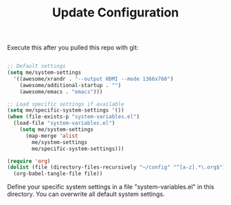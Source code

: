 #+TITLE:Update Configuration

Execute this after you pulled this repo with git:

#+begin_src emacs-lisp :tangle no
  
  ;; Default settings
  (setq me/system-settings
    '((awesome/xrandr . "--output HDMI --mode 1366x768")
      (awesome/additional-startup . "")
      (awesome/emacs . "emacs")))
  
  ;; Load specific settings if available
  (setq me/specific-system-settings '())
  (when (file-exists-p "system-variables.el")
    (load-file "system-variables.el")
      (setq me/system-settings
        (map-merge 'alist
          me/system-settings
          me/specific-system-settings)))
  
  (require 'org)
  (dolist (file (directory-files-recursively "~/config" "^[a-z].*\.org$"))
    (org-babel-tangle-file file))
  
#+end_src

Define your specific system settings in a file "system-variables.el" in this directory. You can overwrite all default system settings.
